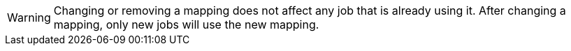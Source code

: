 // tag::changing-or-removing-a-mapping[]
WARNING: Changing or removing a mapping does not affect any job that is already using it. After changing a mapping, only new jobs will use the new mapping.

// end::changing-or-removing-a-mapping[]
